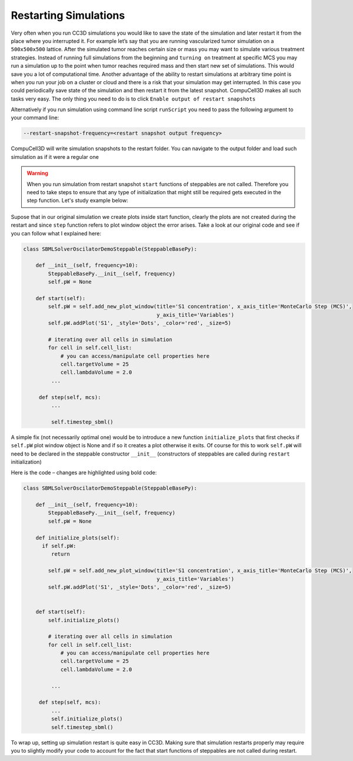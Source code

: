 Restarting Simulations
======================

Very often when you run CC3D simulations you would like to save the
state of the simulation and later restart it from the place where you
interrupted it. For example let’s say that you are running vascularized
tumor simulation on a ``500x500x500`` lattice. After the simulated tumor
reaches certain size or mass you may want to simulate various treatment
strategies. Instead of running full simulations from the beginning and
``turning on`` treatment at specific MCS you may run a simulation up to
the point when tumor reaches required mass and then start new set of
simulations. This would save you a lot of computational time. Another
advantage of the ability to restart simulations at arbitrary time point
is when you run your job on a cluster or cloud and there is a risk that
your simulation may get interrupted. In this case you could periodically
save state of the simulation and then restart it from the latest
snapshot. CompuCell3D makes all such tasks very easy. The only thing you need to do is
to click ``Enable output of restart snapshots``

|image_saving_snapshots|

Alternatively if you run simulation using command line script ``runScript`` you need to pass the following argument
to your command line:

.. code-block:: console

   --restart-snapshot-frequency=<restart snapshot output frequency>

CompuCell3D will write simulation snapshots to the restart folder. You can navigate to the output folder and load
such simulation as if it were a regular one

.. warning::

   When you run simulation from restart snapshot ``start`` functions of steppables are not called. Therefore you need to take steps to ensure that any type of initialization that might still be required gets executed in the step function. Let's study example below:


Supose that in  our original simulation we create plots inside start function, clearly the plots are
not created during the restart and since ``step`` function refers to plot window
object the error arises. Take a look at our original code and see if you
can follow what I explained here:

.. code-block:: python

   class SBMLSolverOscilatorDemoSteppable(SteppableBasePy):

       def __init__(self, frequency=10):
           SteppableBasePy.__init__(self, frequency)
           self.pW = None

       def start(self):
           self.pW = self.add_new_plot_window(title='S1 concentration', x_axis_title='MonteCarlo Step (MCS)',
                                              y_axis_title='Variables')
           self.pW.addPlot('S1', _style='Dots', _color='red', _size=5)

           # iterating over all cells in simulation
           for cell in self.cell_list:
               # you can access/manipulate cell properties here
               cell.targetVolume = 25
               cell.lambdaVolume = 2.0
            ...

        def step(self, mcs):
            ...

            self.timestep_sbml()

A simple fix (not necessarily optimal one) would be to introduce a new
function ``initialize_plots`` that first checks if ``self.pW`` plot window
object is None and if so it creates a plot otherwise it exits. Of course
for this to work ``self.pW`` will need to be declared in the steppable
constructor ``__init__`` (constructors of steppables are called during
``restart`` initialization)

Here is the code – changes are highlighted using bold code:

.. code-block:: python

   class SBMLSolverOscilatorDemoSteppable(SteppableBasePy):

       def __init__(self, frequency=10):
           SteppableBasePy.__init__(self, frequency)
           self.pW = None

       def initialize_plots(self):
         if self.pW:
            return

           self.pW = self.add_new_plot_window(title='S1 concentration', x_axis_title='MonteCarlo Step (MCS)',
                                              y_axis_title='Variables')
           self.pW.addPlot('S1', _style='Dots', _color='red', _size=5)


       def start(self):
           self.initialize_plots()

           # iterating over all cells in simulation
           for cell in self.cell_list:
               # you can access/manipulate cell properties here
               cell.targetVolume = 25
               cell.lambdaVolume = 2.0

            ...

        def step(self, mcs):
            ...
            self.initialize_plots()
            self.timestep_sbml()

To wrap up, setting up simulation restart is quite easy in CC3D. Making
sure that simulation restarts properly may require you to slightly
modify your code to account for the fact that start functions of
steppables are not called during restart.


.. |image_saving_snapshots| image:: images/saving_snapshot.png
   :width: 3.85655in
   :height: 3.65027in
